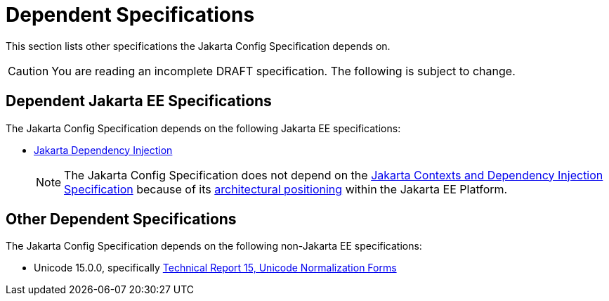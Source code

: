 = Dependent Specifications
:jakartaee-specs: https://jakarta.ee/specifications

This section lists other specifications the Jakarta Config Specification depends on.

CAUTION: You are reading an incomplete DRAFT specification. The following is subject to change.

== Dependent Jakarta EE Specifications

The Jakarta Config Specification depends on the following Jakarta EE specifications:

* link:https://jakarta.ee/specifications/dependency-injection/2.0/apidocs/jakarta/inject/package-summary.html#package.description[Jakarta Dependency Injection]
+
NOTE: The Jakarta Config Specification does not depend on the
link:{jakartaee-specs}/cdi/4.0/jakarta-cdi-spec-4.0.html[Jakarta Contexts and Dependency Injection Specification]
because of its xref:goals.adoc#goal-architecture[architectural positioning] within the Jakarta EE Platform.

== Other Dependent Specifications

The Jakarta Config Specification depends on the following non-Jakarta EE specifications:

* Unicode 15.0.0, specifically link:https://www.unicode.org/reports/tr15/#Norm_Forms[Technical Report 15, Unicode
  Normalization Forms]
